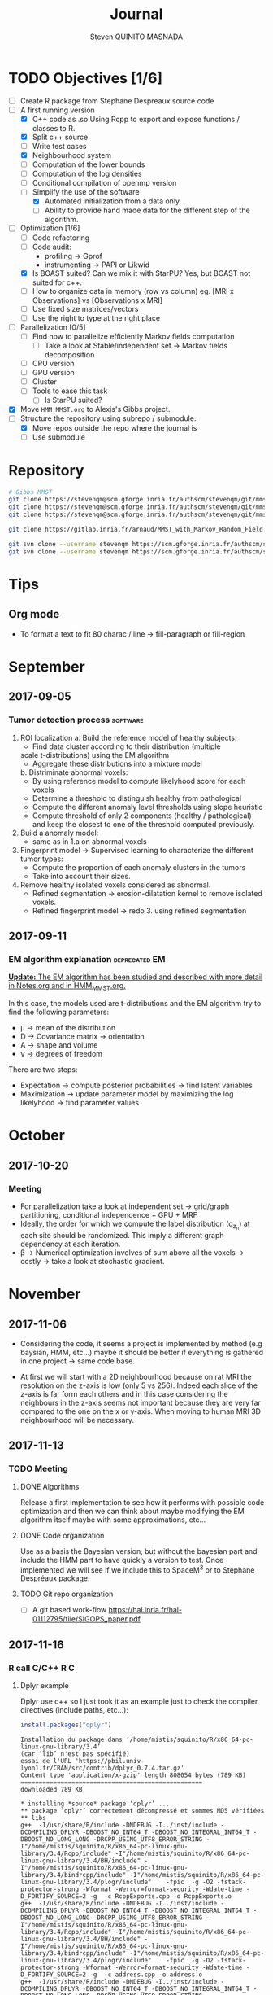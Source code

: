 #+TAGS: noexport(n) software(s) Alexis(a) Florence(f) deprecated(d) EM(e) HMM(h) MMST(m) R(r) C(c) Bug(b) Optimization(o)

#+Title: Journal
#+AUTHOR:      Steven QUINITO MASNADA
#+BABEL: :tangle yes :noweb yes

* TODO Objectives [1/6]
  - [ ] Create R package from Stephane Despreaux source code
  - [-] A first running version
    - [X] C++ code as .so
      Using Rcpp to export and expose functions / classes to R.
    - [X] Split c++ source
    - [ ] Write test cases
    - [X] Neighbourhood system
    - [ ] Computation of the lower bounds
    - [ ] Computation of the log densities
    - [ ] Conditional compilation of openmp version
    - [-] Simplify the use of the software
      - [X] Automated initialization from a data only
      - [ ] Ability to provide hand made data for the different step
        of the algorithm.
  - [-] Optimization [1/6]
    - [ ] Code refactoring
    - [ ] Code audit:
      - profiling \to Gprof
      - instrumenting \to PAPI or Likwid
    - [X] Is BOAST suited? Can we mix it with StarPU?
      Yes, but BOAST not suited for c++.
    - [ ] How to organize data in memory (row vs column) eg. [MRI x
      Observations] vs [Observations x MRI]
    - [ ] Use fixed size matrices/vectors
    - [ ] Use the right to type at the right place
  - [ ] Parallelization [0/5]
    - [ ] Find how to parallelize efficiently Markov fields computation
      - [ ] Take a look at Stable/independent set \to Markov fields
        decomposition 
    - [ ] CPU version
    - [ ] GPU version
    - [ ] Cluster
    - [ ] Tools to ease this task
      - [ ] Is StarPU suited?
  - [X] Move =HMM_MMST.org= to Alexis's Gibbs project.
  - [-] Structure the repository using subrepo / submodule.
    - [X] Move repos outside the repo where the journal is
    - [ ] Use submodule
* Repository
  #+begin_src sh :results output :exports both
    # Gibbs MMST
    git clone https://stevenqm@scm.gforge.inria.fr/authscm/stevenqm/git/mmsdarticle/mmsdarticle.git
    git clone https://stevenqm@scm.gforge.inria.fr/authscm/stevenqm/git/mmsdarticle/article.git
    git clone https://stevenqm@scm.gforge.inria.fr/authscm/stevenqm/git/mmsdarticle/code.git

    git clone https://gitlab.inria.fr/arnaud/MMST_with_Markov_Random_Field.git

    git svn clone --username stevenqm https://scm.gforge.inria.fr/authscm/stevenqm/svn/ginria/ -s
    git svn clone --username stevenqm https://scm.gforge.inria.fr/authscm/stevenqm/svn/spacem3/ -s 
  #+end_src
* Tips
** Org mode
   - To format a text to fit 80 charac / line \to fill-paragraph or fill-region
* September
** 2017-09-05
*** Tumor detection process                                        :software:
    1. ROI localization
      a. Build the reference model of healthy subjects:
        - Find data cluster according to their distribution (multiple
        scale t-distributions) using the EM algorithm 
        - Aggregate these distributions into a mixture model
      b. Distriminate abnormal voxels:
        - By using reference model to compute likelyhood score for each
          voxels 
        - Determine a threshold to distinguish healthy from pathological
	  - Compute the different anomaly level thresholds using slope
            heuristic
	  - Compute threshold of only 2 components (healthy /
            pathological) and keep the closest to one of the threshold
            computed previously.
    2. Build a anomaly model:
       - same as in 1.a on abnormal voxels
    3. Fingerprint model \to Supervised learning to characterize the
       different tumor types:
       - Compute the proportion of each anomaly clusters in the tumors
       - Take into account their sizes.
    4. Remove healthy isolated voxels considered as abnormal.
       - Refined segmentation \to erosion-dilatation kernel to remove
         isolated voxels.
       - Refined fingerprint model \to redo 3. using refined segmentation
** 2017-09-11
*** EM algorithm explanation                                  :deprecated:EM:
    _*Update:* The EM algorithm has been studied and described with more detail_
    _in [[file:Notes.org][Notes.org]] and in [[file:HMM_MMST.org][HMM_MMST.org]]._

    In this case, the models used are t-distributions and the EM
    algorithm try to find the following parameters:
    - \mu \to mean of the distribution
    - D \to Covariance matrix \to orientation
    - A \to shape and volume
    - \nu \to degrees of freedom
    
    There are two steps:
    - Expectation \to compute posterior probabilities \to find latent variables
    - Maximization \to update parameter model by maximizing the log likelyhood
      \to find parameter values
            
* October
** 2017-10-20
*** Meeting
    - For parallelization take a look at independent set \to grid/graph
      partitioning, conditional independence + GPU + MRF
    - Ideally, the order for which we compute the label
      distribution (q_{z_n}) at each site should be randomized. This
      imply a different graph dependency at each iteration.
    - \beta \to Numerical optimization involves of sum above all the voxels
      \to costly \to take a look at stochastic gradient.
* November
** 2017-11-06
   - Considering the code, it seems a project is implemented by method
     (e.g baysian, HMM, etc...) maybe it should be better if
     everything is gathered in one project \to same code base.

   - At first we will start with a 2D neighbourhood because on rat MRI
     the resolution on the z-axis is low (only 5 vs 256). Indeed each slice
     of the z-axis is far form each others and in this case
     considering the neighbours in the z-axis seems not important
     because they are very far compared to the one on the x or
     y-axis. When moving to human MRI 3D neighbourhood will be necessary.
** 2017-11-13
*** TODO Meeting
**** DONE Algorithms
     Release a first implementation to see how it performs with
     possible code optimization and then we can think about maybe
     modifying the EM algorithm itself maybe with some approximations,
     etc...
**** DONE Code organization
     Use as a basis the Bayesian version, but without the bayesian part
     and include the HMM part to have quickly a version to test.
     Once implemented we will see if we include this to SpaceM^3 or to
     Stephane Despréaux package.
**** TODO Git repo organization
     - [ ] A git based work-flow
       https://hal.inria.fr/hal-01112795/file/SIGOPS_paper.pdf
** 2017-11-16
*** R call C/C++                                                        :R:C:
**** Dplyr example
     Dplyr use c++ so I just took it as an example just to check the compiler directives (include paths, etc...):
     #+begin_src R :results output :session :exports both
     install.packages("dplyr")
     #+end_src

     #+RESULTS:
     #+begin_example
     Installation du package dans ‘/home/mistis/squinito/R/x86_64-pc-linux-gnu-library/3.4’
     (car ‘lib’ n'est pas spécifié)
     essai de l'URL 'https://pbil.univ-lyon1.fr/CRAN/src/contrib/dplyr_0.7.4.tar.gz'
     Content type 'application/x-gzip' length 808054 bytes (789 KB)
     ==================================================
     downloaded 789 KB

     * installing *source* package ‘dplyr’ ...
     ** package ‘dplyr’ correctement décompressé et sommes MD5 vérifiées
     ** libs
     g++  -I/usr/share/R/include -DNDEBUG -I../inst/include -DCOMPILING_DPLYR -DBOOST_NO_INT64_T -DBOOST_NO_INTEGRAL_INT64_T -DBOOST_NO_LONG_LONG -DRCPP_USING_UTF8_ERROR_STRING -I"/home/mistis/squinito/R/x86_64-pc-linux-gnu-library/3.4/Rcpp/include" -I"/home/mistis/squinito/R/x86_64-pc-linux-gnu-library/3.4/BH/include" -I"/home/mistis/squinito/R/x86_64-pc-linux-gnu-library/3.4/bindrcpp/include" -I"/home/mistis/squinito/R/x86_64-pc-linux-gnu-library/3.4/plogr/include"    -fpic  -g -O2 -fstack-protector-strong -Wformat -Werror=format-security -Wdate-time -D_FORTIFY_SOURCE=2 -g  -c RcppExports.cpp -o RcppExports.o
     g++  -I/usr/share/R/include -DNDEBUG -I../inst/include -DCOMPILING_DPLYR -DBOOST_NO_INT64_T -DBOOST_NO_INTEGRAL_INT64_T -DBOOST_NO_LONG_LONG -DRCPP_USING_UTF8_ERROR_STRING -I"/home/mistis/squinito/R/x86_64-pc-linux-gnu-library/3.4/Rcpp/include" -I"/home/mistis/squinito/R/x86_64-pc-linux-gnu-library/3.4/BH/include" -I"/home/mistis/squinito/R/x86_64-pc-linux-gnu-library/3.4/bindrcpp/include" -I"/home/mistis/squinito/R/x86_64-pc-linux-gnu-library/3.4/plogr/include"    -fpic  -g -O2 -fstack-protector-strong -Wformat -Werror=format-security -Wdate-time -D_FORTIFY_SOURCE=2 -g  -c address.cpp -o address.o
     g++  -I/usr/share/R/include -DNDEBUG -I../inst/include -DCOMPILING_DPLYR -DBOOST_NO_INT64_T -DBOOST_NO_INTEGRAL_INT64_T -DBOOST_NO_LONG_LONG -DRCPP_USING_UTF8_ERROR_STRING -I"/home/mistis/squinito/R/x86_64-pc-linux-gnu-library/3.4/Rcpp/include" -I"/home/mistis/squinito/R/x86_64-pc-linux-gnu-library/3.4/BH/include" -I"/home/mistis/squinito/R/x86_64-pc-linux-gnu-library/3.4/bindrcpp/include" -I"/home/mistis/squinito/R/x86_64-pc-linux-gnu-library/3.4/plogr/include"    -fpic  -g -O2 -fstack-protector-strong -Wformat -Werror=format-security -Wdate-time -D_FORTIFY_SOURCE=2 -g  -c api.cpp -o api.o
     g++  -I/usr/share/R/include -DNDEBUG -I../inst/include -DCOMPILING_DPLYR -DBOOST_NO_INT64_T -DBOOST_NO_INTEGRAL_INT64_T -DBOOST_NO_LONG_LONG -DRCPP_USING_UTF8_ERROR_STRING -I"/home/mistis/squinito/R/x86_64-pc-linux-gnu-library/3.4/Rcpp/include" -I"/home/mistis/squinito/R/x86_64-pc-linux-gnu-library/3.4/BH/include" -I"/home/mistis/squinito/R/x86_64-pc-linux-gnu-library/3.4/bindrcpp/include" -I"/home/mistis/squinito/R/x86_64-pc-linux-gnu-library/3.4/plogr/include"    -fpic  -g -O2 -fstack-protector-strong -Wformat -Werror=format-security -Wdate-time -D_FORTIFY_SOURCE=2 -g  -c arrange.cpp -o arrange.o
     g++  -I/usr/share/R/include -DNDEBUG -I../inst/include -DCOMPILING_DPLYR -DBOOST_NO_INT64_T -DBOOST_NO_INTEGRAL_INT64_T -DBOOST_NO_LONG_LONG -DRCPP_USING_UTF8_ERROR_STRING -I"/home/mistis/squinito/R/x86_64-pc-linux-gnu-library/3.4/Rcpp/include" -I"/home/mistis/squinito/R/x86_64-pc-linux-gnu-library/3.4/BH/include" -I"/home/mistis/squinito/R/x86_64-pc-linux-gnu-library/3.4/bindrcpp/include" -I"/home/mistis/squinito/R/x86_64-pc-linux-gnu-library/3.4/plogr/include"    -fpic  -g -O2 -fstack-protector-strong -Wformat -Werror=format-security -Wdate-time -D_FORTIFY_SOURCE=2 -g  -c between.cpp -o between.o
     g++  -I/usr/share/R/include -DNDEBUG -I../inst/include -DCOMPILING_DPLYR -DBOOST_NO_INT64_T -DBOOST_NO_INTEGRAL_INT64_T -DBOOST_NO_LONG_LONG -DRCPP_USING_UTF8_ERROR_STRING -I"/home/mistis/squinito/R/x86_64-pc-linux-gnu-library/3.4/Rcpp/include" -I"/home/mistis/squinito/R/x86_64-pc-linux-gnu-library/3.4/BH/include" -I"/home/mistis/squinito/R/x86_64-pc-linux-gnu-library/3.4/bindrcpp/include" -I"/home/mistis/squinito/R/x86_64-pc-linux-gnu-library/3.4/plogr/include"    -fpic  -g -O2 -fstack-protector-strong -Wformat -Werror=format-security -Wdate-time -D_FORTIFY_SOURCE=2 -g  -c bind.cpp -o bind.o
     g++  -I/usr/share/R/include -DNDEBUG -I../inst/include -DCOMPILING_DPLYR -DBOOST_NO_INT64_T -DBOOST_NO_INTEGRAL_INT64_T -DBOOST_NO_LONG_LONG -DRCPP_USING_UTF8_ERROR_STRING -I"/home/mistis/squinito/R/x86_64-pc-linux-gnu-library/3.4/Rcpp/include" -I"/home/mistis/squinito/R/x86_64-pc-linux-gnu-library/3.4/BH/include" -I"/home/mistis/squinito/R/x86_64-pc-linux-gnu-library/3.4/bindrcpp/include" -I"/home/mistis/squinito/R/x86_64-pc-linux-gnu-library/3.4/plogr/include"    -fpic  -g -O2 -fstack-protector-strong -Wformat -Werror=format-security -Wdate-time -D_FORTIFY_SOURCE=2 -g  -c combine_variables.cpp -o combine_variables.o
     g++  -I/usr/share/R/include -DNDEBUG -I../inst/include -DCOMPILING_DPLYR -DBOOST_NO_INT64_T -DBOOST_NO_INTEGRAL_INT64_T -DBOOST_NO_LONG_LONG -DRCPP_USING_UTF8_ERROR_STRING -I"/home/mistis/squinito/R/x86_64-pc-linux-gnu-library/3.4/Rcpp/include" -I"/home/mistis/squinito/R/x86_64-pc-linux-gnu-library/3.4/BH/include" -I"/home/mistis/squinito/R/x86_64-pc-linux-gnu-library/3.4/bindrcpp/include" -I"/home/mistis/squinito/R/x86_64-pc-linux-gnu-library/3.4/plogr/include"    -fpic  -g -O2 -fstack-protector-strong -Wformat -Werror=format-security -Wdate-time -D_FORTIFY_SOURCE=2 -g  -c distinct.cpp -o distinct.o
     g++  -I/usr/share/R/include -DNDEBUG -I../inst/include -DCOMPILING_DPLYR -DBOOST_NO_INT64_T -DBOOST_NO_INTEGRAL_INT64_T -DBOOST_NO_LONG_LONG -DRCPP_USING_UTF8_ERROR_STRING -I"/home/mistis/squinito/R/x86_64-pc-linux-gnu-library/3.4/Rcpp/include" -I"/home/mistis/squinito/R/x86_64-pc-linux-gnu-library/3.4/BH/include" -I"/home/mistis/squinito/R/x86_64-pc-linux-gnu-library/3.4/bindrcpp/include" -I"/home/mistis/squinito/R/x86_64-pc-linux-gnu-library/3.4/plogr/include"    -fpic  -g -O2 -fstack-protector-strong -Wformat -Werror=format-security -Wdate-time -D_FORTIFY_SOURCE=2 -g  -c encoding.cpp -o encoding.o
     g++  -I/usr/share/R/include -DNDEBUG -I../inst/include -DCOMPILING_DPLYR -DBOOST_NO_INT64_T -DBOOST_NO_INTEGRAL_INT64_T -DBOOST_NO_LONG_LONG -DRCPP_USING_UTF8_ERROR_STRING -I"/home/mistis/squinito/R/x86_64-pc-linux-gnu-library/3.4/Rcpp/include" -I"/home/mistis/squinito/R/x86_64-pc-linux-gnu-library/3.4/BH/include" -I"/home/mistis/squinito/R/x86_64-pc-linux-gnu-library/3.4/bindrcpp/include" -I"/home/mistis/squinito/R/x86_64-pc-linux-gnu-library/3.4/plogr/include"    -fpic  -g -O2 -fstack-protector-strong -Wformat -Werror=format-security -Wdate-time -D_FORTIFY_SOURCE=2 -g  -c filter.cpp -o filter.o
     g++  -I/usr/share/R/include -DNDEBUG -I../inst/include -DCOMPILING_DPLYR -DBOOST_NO_INT64_T -DBOOST_NO_INTEGRAL_INT64_T -DBOOST_NO_LONG_LONG -DRCPP_USING_UTF8_ERROR_STRING -I"/home/mistis/squinito/R/x86_64-pc-linux-gnu-library/3.4/Rcpp/include" -I"/home/mistis/squinito/R/x86_64-pc-linux-gnu-library/3.4/BH/include" -I"/home/mistis/squinito/R/x86_64-pc-linux-gnu-library/3.4/bindrcpp/include" -I"/home/mistis/squinito/R/x86_64-pc-linux-gnu-library/3.4/plogr/include"    -fpic  -g -O2 -fstack-protector-strong -Wformat -Werror=format-security -Wdate-time -D_FORTIFY_SOURCE=2 -g  -c group_by.cpp -o group_by.o
     g++  -I/usr/share/R/include -DNDEBUG -I../inst/include -DCOMPILING_DPLYR -DBOOST_NO_INT64_T -DBOOST_NO_INTEGRAL_INT64_T -DBOOST_NO_LONG_LONG -DRCPP_USING_UTF8_ERROR_STRING -I"/home/mistis/squinito/R/x86_64-pc-linux-gnu-library/3.4/Rcpp/include" -I"/home/mistis/squinito/R/x86_64-pc-linux-gnu-library/3.4/BH/include" -I"/home/mistis/squinito/R/x86_64-pc-linux-gnu-library/3.4/bindrcpp/include" -I"/home/mistis/squinito/R/x86_64-pc-linux-gnu-library/3.4/plogr/include"    -fpic  -g -O2 -fstack-protector-strong -Wformat -Werror=format-security -Wdate-time -D_FORTIFY_SOURCE=2 -g  -c group_indices.cpp -o group_indices.o
     g++  -I/usr/share/R/include -DNDEBUG -I../inst/include -DCOMPILING_DPLYR -DBOOST_NO_INT64_T -DBOOST_NO_INTEGRAL_INT64_T -DBOOST_NO_LONG_LONG -DRCPP_USING_UTF8_ERROR_STRING -I"/home/mistis/squinito/R/x86_64-pc-linux-gnu-library/3.4/Rcpp/include" -I"/home/mistis/squinito/R/x86_64-pc-linux-gnu-library/3.4/BH/include" -I"/home/mistis/squinito/R/x86_64-pc-linux-gnu-library/3.4/bindrcpp/include" -I"/home/mistis/squinito/R/x86_64-pc-linux-gnu-library/3.4/plogr/include"    -fpic  -g -O2 -fstack-protector-strong -Wformat -Werror=format-security -Wdate-time -D_FORTIFY_SOURCE=2 -g  -c hybrid.cpp -o hybrid.o
     g++  -I/usr/share/R/include -DNDEBUG -I../inst/include -DCOMPILING_DPLYR -DBOOST_NO_INT64_T -DBOOST_NO_INTEGRAL_INT64_T -DBOOST_NO_LONG_LONG -DRCPP_USING_UTF8_ERROR_STRING -I"/home/mistis/squinito/R/x86_64-pc-linux-gnu-library/3.4/Rcpp/include" -I"/home/mistis/squinito/R/x86_64-pc-linux-gnu-library/3.4/BH/include" -I"/home/mistis/squinito/R/x86_64-pc-linux-gnu-library/3.4/bindrcpp/include" -I"/home/mistis/squinito/R/x86_64-pc-linux-gnu-library/3.4/plogr/include"    -fpic  -g -O2 -fstack-protector-strong -Wformat -Werror=format-security -Wdate-time -D_FORTIFY_SOURCE=2 -g  -c hybrid_count.cpp -o hybrid_count.o
     g++  -I/usr/share/R/include -DNDEBUG -I../inst/include -DCOMPILING_DPLYR -DBOOST_NO_INT64_T -DBOOST_NO_INTEGRAL_INT64_T -DBOOST_NO_LONG_LONG -DRCPP_USING_UTF8_ERROR_STRING -I"/home/mistis/squinito/R/x86_64-pc-linux-gnu-library/3.4/Rcpp/include" -I"/home/mistis/squinito/R/x86_64-pc-linux-gnu-library/3.4/BH/include" -I"/home/mistis/squinito/R/x86_64-pc-linux-gnu-library/3.4/bindrcpp/include" -I"/home/mistis/squinito/R/x86_64-pc-linux-gnu-library/3.4/plogr/include"    -fpic  -g -O2 -fstack-protector-strong -Wformat -Werror=format-security -Wdate-time -D_FORTIFY_SOURCE=2 -g  -c hybrid_debug.cpp -o hybrid_debug.o
     g++  -I/usr/share/R/include -DNDEBUG -I../inst/include -DCOMPILING_DPLYR -DBOOST_NO_INT64_T -DBOOST_NO_INTEGRAL_INT64_T -DBOOST_NO_LONG_LONG -DRCPP_USING_UTF8_ERROR_STRING -I"/home/mistis/squinito/R/x86_64-pc-linux-gnu-library/3.4/Rcpp/include" -I"/home/mistis/squinito/R/x86_64-pc-linux-gnu-library/3.4/BH/include" -I"/home/mistis/squinito/R/x86_64-pc-linux-gnu-library/3.4/bindrcpp/include" -I"/home/mistis/squinito/R/x86_64-pc-linux-gnu-library/3.4/plogr/include"    -fpic  -g -O2 -fstack-protector-strong -Wformat -Werror=format-security -Wdate-time -D_FORTIFY_SOURCE=2 -g  -c hybrid_in.cpp -o hybrid_in.o
     g++  -I/usr/share/R/include -DNDEBUG -I../inst/include -DCOMPILING_DPLYR -DBOOST_NO_INT64_T -DBOOST_NO_INTEGRAL_INT64_T -DBOOST_NO_LONG_LONG -DRCPP_USING_UTF8_ERROR_STRING -I"/home/mistis/squinito/R/x86_64-pc-linux-gnu-library/3.4/Rcpp/include" -I"/home/mistis/squinito/R/x86_64-pc-linux-gnu-library/3.4/BH/include" -I"/home/mistis/squinito/R/x86_64-pc-linux-gnu-library/3.4/bindrcpp/include" -I"/home/mistis/squinito/R/x86_64-pc-linux-gnu-library/3.4/plogr/include"    -fpic  -g -O2 -fstack-protector-strong -Wformat -Werror=format-security -Wdate-time -D_FORTIFY_SOURCE=2 -g  -c hybrid_minmax.cpp -o hybrid_minmax.o
     g++  -I/usr/share/R/include -DNDEBUG -I../inst/include -DCOMPILING_DPLYR -DBOOST_NO_INT64_T -DBOOST_NO_INTEGRAL_INT64_T -DBOOST_NO_LONG_LONG -DRCPP_USING_UTF8_ERROR_STRING -I"/home/mistis/squinito/R/x86_64-pc-linux-gnu-library/3.4/Rcpp/include" -I"/home/mistis/squinito/R/x86_64-pc-linux-gnu-library/3.4/BH/include" -I"/home/mistis/squinito/R/x86_64-pc-linux-gnu-library/3.4/bindrcpp/include" -I"/home/mistis/squinito/R/x86_64-pc-linux-gnu-library/3.4/plogr/include"    -fpic  -g -O2 -fstack-protector-strong -Wformat -Werror=format-security -Wdate-time -D_FORTIFY_SOURCE=2 -g  -c hybrid_nth.cpp -o hybrid_nth.o
     g++  -I/usr/share/R/include -DNDEBUG -I../inst/include -DCOMPILING_DPLYR -DBOOST_NO_INT64_T -DBOOST_NO_INTEGRAL_INT64_T -DBOOST_NO_LONG_LONG -DRCPP_USING_UTF8_ERROR_STRING -I"/home/mistis/squinito/R/x86_64-pc-linux-gnu-library/3.4/Rcpp/include" -I"/home/mistis/squinito/R/x86_64-pc-linux-gnu-library/3.4/BH/include" -I"/home/mistis/squinito/R/x86_64-pc-linux-gnu-library/3.4/bindrcpp/include" -I"/home/mistis/squinito/R/x86_64-pc-linux-gnu-library/3.4/plogr/include"    -fpic  -g -O2 -fstack-protector-strong -Wformat -Werror=format-security -Wdate-time -D_FORTIFY_SOURCE=2 -g  -c hybrid_offset.cpp -o hybrid_offset.o
     g++  -I/usr/share/R/include -DNDEBUG -I../inst/include -DCOMPILING_DPLYR -DBOOST_NO_INT64_T -DBOOST_NO_INTEGRAL_INT64_T -DBOOST_NO_LONG_LONG -DRCPP_USING_UTF8_ERROR_STRING -I"/home/mistis/squinito/R/x86_64-pc-linux-gnu-library/3.4/Rcpp/include" -I"/home/mistis/squinito/R/x86_64-pc-linux-gnu-library/3.4/BH/include" -I"/home/mistis/squinito/R/x86_64-pc-linux-gnu-library/3.4/bindrcpp/include" -I"/home/mistis/squinito/R/x86_64-pc-linux-gnu-library/3.4/plogr/include"    -fpic  -g -O2 -fstack-protector-strong -Wformat -Werror=format-security -Wdate-time -D_FORTIFY_SOURCE=2 -g  -c hybrid_simple.cpp -o hybrid_simple.o
     g++  -I/usr/share/R/include -DNDEBUG -I../inst/include -DCOMPILING_DPLYR -DBOOST_NO_INT64_T -DBOOST_NO_INTEGRAL_INT64_T -DBOOST_NO_LONG_LONG -DRCPP_USING_UTF8_ERROR_STRING -I"/home/mistis/squinito/R/x86_64-pc-linux-gnu-library/3.4/Rcpp/include" -I"/home/mistis/squinito/R/x86_64-pc-linux-gnu-library/3.4/BH/include" -I"/home/mistis/squinito/R/x86_64-pc-linux-gnu-library/3.4/bindrcpp/include" -I"/home/mistis/squinito/R/x86_64-pc-linux-gnu-library/3.4/plogr/include"    -fpic  -g -O2 -fstack-protector-strong -Wformat -Werror=format-security -Wdate-time -D_FORTIFY_SOURCE=2 -g  -c hybrid_window.cpp -o hybrid_window.o
     g++  -I/usr/share/R/include -DNDEBUG -I../inst/include -DCOMPILING_DPLYR -DBOOST_NO_INT64_T -DBOOST_NO_INTEGRAL_INT64_T -DBOOST_NO_LONG_LONG -DRCPP_USING_UTF8_ERROR_STRING -I"/home/mistis/squinito/R/x86_64-pc-linux-gnu-library/3.4/Rcpp/include" -I"/home/mistis/squinito/R/x86_64-pc-linux-gnu-library/3.4/BH/include" -I"/home/mistis/squinito/R/x86_64-pc-linux-gnu-library/3.4/bindrcpp/include" -I"/home/mistis/squinito/R/x86_64-pc-linux-gnu-library/3.4/plogr/include"    -fpic  -g -O2 -fstack-protector-strong -Wformat -Werror=format-security -Wdate-time -D_FORTIFY_SOURCE=2 -g  -c init.cpp -o init.o
     g++  -I/usr/share/R/include -DNDEBUG -I../inst/include -DCOMPILING_DPLYR -DBOOST_NO_INT64_T -DBOOST_NO_INTEGRAL_INT64_T -DBOOST_NO_LONG_LONG -DRCPP_USING_UTF8_ERROR_STRING -I"/home/mistis/squinito/R/x86_64-pc-linux-gnu-library/3.4/Rcpp/include" -I"/home/mistis/squinito/R/x86_64-pc-linux-gnu-library/3.4/BH/include" -I"/home/mistis/squinito/R/x86_64-pc-linux-gnu-library/3.4/bindrcpp/include" -I"/home/mistis/squinito/R/x86_64-pc-linux-gnu-library/3.4/plogr/include"    -fpic  -g -O2 -fstack-protector-strong -Wformat -Werror=format-security -Wdate-time -D_FORTIFY_SOURCE=2 -g  -c join.cpp -o join.o
     g++  -I/usr/share/R/include -DNDEBUG -I../inst/include -DCOMPILING_DPLYR -DBOOST_NO_INT64_T -DBOOST_NO_INTEGRAL_INT64_T -DBOOST_NO_LONG_LONG -DRCPP_USING_UTF8_ERROR_STRING -I"/home/mistis/squinito/R/x86_64-pc-linux-gnu-library/3.4/Rcpp/include" -I"/home/mistis/squinito/R/x86_64-pc-linux-gnu-library/3.4/BH/include" -I"/home/mistis/squinito/R/x86_64-pc-linux-gnu-library/3.4/bindrcpp/include" -I"/home/mistis/squinito/R/x86_64-pc-linux-gnu-library/3.4/plogr/include"    -fpic  -g -O2 -fstack-protector-strong -Wformat -Werror=format-security -Wdate-time -D_FORTIFY_SOURCE=2 -g  -c join_exports.cpp -o join_exports.o
     g++  -I/usr/share/R/include -DNDEBUG -I../inst/include -DCOMPILING_DPLYR -DBOOST_NO_INT64_T -DBOOST_NO_INTEGRAL_INT64_T -DBOOST_NO_LONG_LONG -DRCPP_USING_UTF8_ERROR_STRING -I"/home/mistis/squinito/R/x86_64-pc-linux-gnu-library/3.4/Rcpp/include" -I"/home/mistis/squinito/R/x86_64-pc-linux-gnu-library/3.4/BH/include" -I"/home/mistis/squinito/R/x86_64-pc-linux-gnu-library/3.4/bindrcpp/include" -I"/home/mistis/squinito/R/x86_64-pc-linux-gnu-library/3.4/plogr/include"    -fpic  -g -O2 -fstack-protector-strong -Wformat -Werror=format-security -Wdate-time -D_FORTIFY_SOURCE=2 -g  -c mutate.cpp -o mutate.o
     gcc -std=gnu99 -I/usr/share/R/include -DNDEBUG -I../inst/include -DCOMPILING_DPLYR -DBOOST_NO_INT64_T -DBOOST_NO_INTEGRAL_INT64_T -DBOOST_NO_LONG_LONG -DRCPP_USING_UTF8_ERROR_STRING -I"/home/mistis/squinito/R/x86_64-pc-linux-gnu-library/3.4/Rcpp/include" -I"/home/mistis/squinito/R/x86_64-pc-linux-gnu-library/3.4/BH/include" -I"/home/mistis/squinito/R/x86_64-pc-linux-gnu-library/3.4/bindrcpp/include" -I"/home/mistis/squinito/R/x86_64-pc-linux-gnu-library/3.4/plogr/include"    -fpic  -g -O2 -fstack-protector-strong -Wformat -Werror=format-security -Wdate-time -D_FORTIFY_SOURCE=2 -g  -c rlang-export.c -o rlang-export.o
     g++  -I/usr/share/R/include -DNDEBUG -I../inst/include -DCOMPILING_DPLYR -DBOOST_NO_INT64_T -DBOOST_NO_INTEGRAL_INT64_T -DBOOST_NO_LONG_LONG -DRCPP_USING_UTF8_ERROR_STRING -I"/home/mistis/squinito/R/x86_64-pc-linux-gnu-library/3.4/Rcpp/include" -I"/home/mistis/squinito/R/x86_64-pc-linux-gnu-library/3.4/BH/include" -I"/home/mistis/squinito/R/x86_64-pc-linux-gnu-library/3.4/bindrcpp/include" -I"/home/mistis/squinito/R/x86_64-pc-linux-gnu-library/3.4/plogr/include"    -fpic  -g -O2 -fstack-protector-strong -Wformat -Werror=format-security -Wdate-time -D_FORTIFY_SOURCE=2 -g  -c select.cpp -o select.o
     g++  -I/usr/share/R/include -DNDEBUG -I../inst/include -DCOMPILING_DPLYR -DBOOST_NO_INT64_T -DBOOST_NO_INTEGRAL_INT64_T -DBOOST_NO_LONG_LONG -DRCPP_USING_UTF8_ERROR_STRING -I"/home/mistis/squinito/R/x86_64-pc-linux-gnu-library/3.4/Rcpp/include" -I"/home/mistis/squinito/R/x86_64-pc-linux-gnu-library/3.4/BH/include" -I"/home/mistis/squinito/R/x86_64-pc-linux-gnu-library/3.4/bindrcpp/include" -I"/home/mistis/squinito/R/x86_64-pc-linux-gnu-library/3.4/plogr/include"    -fpic  -g -O2 -fstack-protector-strong -Wformat -Werror=format-security -Wdate-time -D_FORTIFY_SOURCE=2 -g  -c set.cpp -o set.o
     g++  -I/usr/share/R/include -DNDEBUG -I../inst/include -DCOMPILING_DPLYR -DBOOST_NO_INT64_T -DBOOST_NO_INTEGRAL_INT64_T -DBOOST_NO_LONG_LONG -DRCPP_USING_UTF8_ERROR_STRING -I"/home/mistis/squinito/R/x86_64-pc-linux-gnu-library/3.4/Rcpp/include" -I"/home/mistis/squinito/R/x86_64-pc-linux-gnu-library/3.4/BH/include" -I"/home/mistis/squinito/R/x86_64-pc-linux-gnu-library/3.4/bindrcpp/include" -I"/home/mistis/squinito/R/x86_64-pc-linux-gnu-library/3.4/plogr/include"    -fpic  -g -O2 -fstack-protector-strong -Wformat -Werror=format-security -Wdate-time -D_FORTIFY_SOURCE=2 -g  -c slice.cpp -o slice.o
     g++  -I/usr/share/R/include -DNDEBUG -I../inst/include -DCOMPILING_DPLYR -DBOOST_NO_INT64_T -DBOOST_NO_INTEGRAL_INT64_T -DBOOST_NO_LONG_LONG -DRCPP_USING_UTF8_ERROR_STRING -I"/home/mistis/squinito/R/x86_64-pc-linux-gnu-library/3.4/Rcpp/include" -I"/home/mistis/squinito/R/x86_64-pc-linux-gnu-library/3.4/BH/include" -I"/home/mistis/squinito/R/x86_64-pc-linux-gnu-library/3.4/bindrcpp/include" -I"/home/mistis/squinito/R/x86_64-pc-linux-gnu-library/3.4/plogr/include"    -fpic  -g -O2 -fstack-protector-strong -Wformat -Werror=format-security -Wdate-time -D_FORTIFY_SOURCE=2 -g  -c summarise.cpp -o summarise.o
     g++  -I/usr/share/R/include -DNDEBUG -I../inst/include -DCOMPILING_DPLYR -DBOOST_NO_INT64_T -DBOOST_NO_INTEGRAL_INT64_T -DBOOST_NO_LONG_LONG -DRCPP_USING_UTF8_ERROR_STRING -I"/home/mistis/squinito/R/x86_64-pc-linux-gnu-library/3.4/Rcpp/include" -I"/home/mistis/squinito/R/x86_64-pc-linux-gnu-library/3.4/BH/include" -I"/home/mistis/squinito/R/x86_64-pc-linux-gnu-library/3.4/bindrcpp/include" -I"/home/mistis/squinito/R/x86_64-pc-linux-gnu-library/3.4/plogr/include"    -fpic  -g -O2 -fstack-protector-strong -Wformat -Werror=format-security -Wdate-time -D_FORTIFY_SOURCE=2 -g  -c test.cpp -o test.o
     g++  -I/usr/share/R/include -DNDEBUG -I../inst/include -DCOMPILING_DPLYR -DBOOST_NO_INT64_T -DBOOST_NO_INTEGRAL_INT64_T -DBOOST_NO_LONG_LONG -DRCPP_USING_UTF8_ERROR_STRING -I"/home/mistis/squinito/R/x86_64-pc-linux-gnu-library/3.4/Rcpp/include" -I"/home/mistis/squinito/R/x86_64-pc-linux-gnu-library/3.4/BH/include" -I"/home/mistis/squinito/R/x86_64-pc-linux-gnu-library/3.4/bindrcpp/include" -I"/home/mistis/squinito/R/x86_64-pc-linux-gnu-library/3.4/plogr/include"    -fpic  -g -O2 -fstack-protector-strong -Wformat -Werror=format-security -Wdate-time -D_FORTIFY_SOURCE=2 -g  -c utils.cpp -o utils.o
     g++  -I/usr/share/R/include -DNDEBUG -I../inst/include -DCOMPILING_DPLYR -DBOOST_NO_INT64_T -DBOOST_NO_INTEGRAL_INT64_T -DBOOST_NO_LONG_LONG -DRCPP_USING_UTF8_ERROR_STRING -I"/home/mistis/squinito/R/x86_64-pc-linux-gnu-library/3.4/Rcpp/include" -I"/home/mistis/squinito/R/x86_64-pc-linux-gnu-library/3.4/BH/include" -I"/home/mistis/squinito/R/x86_64-pc-linux-gnu-library/3.4/bindrcpp/include" -I"/home/mistis/squinito/R/x86_64-pc-linux-gnu-library/3.4/plogr/include"    -fpic  -g -O2 -fstack-protector-strong -Wformat -Werror=format-security -Wdate-time -D_FORTIFY_SOURCE=2 -g  -c window.cpp -o window.o
     g++ -shared -L/usr/lib/R/lib -Wl,-Bsymbolic-functions -Wl,-z,relro -o dplyr.so RcppExports.o address.o api.o arrange.o between.o bind.o combine_variables.o distinct.o encoding.o filter.o group_by.o group_indices.o hybrid.o hybrid_count.o hybrid_debug.o hybrid_in.o hybrid_minmax.o hybrid_nth.o hybrid_offset.o hybrid_simple.o hybrid_window.o init.o join.o join_exports.o mutate.o rlang-export.o select.o set.o slice.o summarise.o test.o utils.o window.o -L/usr/lib/R/lib -lR
     installing to /home/mistis/squinito/R/x86_64-pc-linux-gnu-library/3.4/dplyr/libs
     ** R
     ** data
     *** moving datasets to lazyload DB
     ** inst
     ** preparing package for lazy loading
     ** help
     *** installing help indices
     *** copying figures
     ** building package indices
     ** installing vignettes
     ** testing if installed package can be loaded
     * DONE (dplyr)

     Les packages source téléchargés sont dans
             ‘/tmp/Rtmp1i7F52/downloaded_packages’
#+end_example
**** C source
***** Main
     #+BEGIN_SRC c :tangle ../../../other/R/C/src/core/main.c
       #include<stdio.h>
       #include<stdlib.h>

       #include"vectorAdd.h"

       #define LENGTH 8

       int main(int argc, char** argv){
           int a[LENGTH] = {1,2,3,4,5,6,7,8};
           int b[LENGTH] = {1,2,3,4,5,6,7,8};

           int c[LENGTH] = {0,0,0,0,0,0,0,0};

           vectorAdd(a,b,c,LENGTH);

           for(int i = 0; i < LENGTH; i++){
               printf("%d ", c[i]);
           }
           
           printf("\n");
           
           return EXIT_SUCCESS;
       }
     #+END_SRC
***** Header 
     #+BEGIN_SRC c :tangle ../../../other/R/C/src/core/vectorAdd.h
       void vectorAdd(const int* a, const int *b, int *c, const int length);
     #+END_SRC
***** function
     #+BEGIN_SRC c :tangle ../../../other/R/C/src/core/vectorAdd.cpp
       #include"vectorAdd.h"

       void vectorAdd(const int* a, const int *b, int *c, const int length){
           for(int i = 0; i < length; i++){
               c[i] = a[i] + b[i];
           }
       }
     #+END_SRC
***** Makefile
     #+BEGIN_SRC makefile :tangle ../../../other/R/C/src/core/Makefile
       CC=g++
       CFLAGS=-O3
       # INCLUDES=-I/home/mistis/squinito/R/x86_64-pc-linux-gnu-library/3.4/Rcpp/include -I/usr/share/R/include/
       INCLUDES=
       LIBS=-L/usr/lib/R/lib -lR

       vectorAdd.o: vectorAdd.cpp
       $(CC) $(CFLAGS) $(INCLUDES) -fPIC -c $^

       libvectoradd.so: vectorAdd.o
       $(CC) $(CFLAGS) -shared -o $@ $^ $(LIBS)

       main: main.c
       $(CC) $(CFLAGS) -o $@ $^ -L. -lvectoradd

       all: vectorAdd.o libvectoradd.so main

       clean:
       rm -f vectorAdd.o libvectoradd.so main

     #+END_SRC
***** Compile and run
      #+begin_src sh :results output :exports both
        cd ../../../other/R/C/src/core/
        make all
        export LD_LIBRARY_PATH=$PWD:$LD_LIBRARY_PATH
        ./main
      #+end_src
**** C wrapper
***** Manual
      Not sure R data structures stores elements are stored
      contiguously in memory and because I don't want to rely and R
      type, in the following example I use vector as a intermediary
      type to convert R variable type to C arrays. It is a little ugly
      maybe there exist a better way. Maybe using armadillo type could
      be the way to do...
      #+BEGIN_SRC c :tangle ../../../other/R/C/src/r_wrapper/wrapper.cpp
        // Extension to convert std::vector to SEXP
//        #include<RcppCommon.h>
//        namespace Rcpp{
//            namespace traits{
//                template <typename T> SEXP wrap(const std::vector<T> & obj);
//            }
//        }

        #include<Rcpp.h>
//        namespace Rcpp{
//            namespace traits{
//                template <typename T> SEXP wrap(const std::vector<T> & obj){
//                    const int RTYPE = Rcpp::traits::r_sexptype_traits<T>::rtype ;                    
//                    return Rcpp::Vector< RTYPE >(obj.begin(), obj.end());
//                };                
//            }
//        }
      
      #+END_SRC

      #+BEGIN_SRC c :tangle ../../../other/R/C/src/r_wrapper/wrapper.cpp
              
        #include<vector>
        #include"../core/vectorAdd.h"

        using namespace Rcpp;

        extern "C" SEXP addVectorWrapper(SEXP a, SEXP b, SEXP c, SEXP length){
            std::vector<int> a_ = Rcpp::as< std::vector<int> > (a);
            std::vector<int> b_ = Rcpp::as< std::vector<int> > (b);
            std::vector<int> c_ = Rcpp::as< std::vector<int> > (c);
            Rcpp::traits::input_parameter< int >::type length_(length);

            int* _a = &a_[0];
            int* _b = &b_[0];
            int* _c = &c_[0];
            std::vector<int> foo;
            vectorAdd(_a, _b, _c, length_);
            return Rcpp::wrap(c_);            
            // return R_NilValue;
        }
      #+END_SRC
***** Automatic
**** C shared library for R
     #+begin_src sh :results output :exports both
       cd /home/mistis/squinito/Dev/other/R/C/src/r_wrapper
       PKG_CPPFLAGS="-I/home/mistis/squinito/R/x86_64-pc-linux-gnu-library/3.4/Rcpp/include" \
       PKG_LIBS="-L/home/mistis/squinito/R/x86_64-pc-linux-gnu-library/3.4/Rcpp/libs -lRcpp" \
       R CMD SHLIB ../core/vectorAdd.cpp wrapper.cpp
     #+end_src

**** R calling C
     #+begin_src R :results output :session :exports both
       library("Rcpp")
       setwd("/home/mistis/squinito/Dev/other/R/C/src/core")
       a = matrix(c(1,2,3,4),nrow=4,ncol=1)
       b = matrix(c(1,2,3,4),nrow=4,ncol=1)
       c = matrix(c(0,0,0,0),nrow=4,ncol=1)
       x <- dyn.load("vectorAdd.so")
       .Call("addVectorWrapper", a, b, c, 4)
       c
     #+end_src

     #+RESULTS:
     : 2
     : [1] 2 4 6 8
     :      [,1]
     : [1,]    0
     : [2,]    0
     : [3,]    0
     : [4,]    0


**** Rcpp
     - To crate a package using the specified c/c++ source files:
       #+begin_src R :results output :session :exports both
         Rcpp.package.skeleton(example_code=FALSE, cpp_files=c("src/vectorAdd.c", "src/vectorAdd.h"))
       #+end_src
       The package is create in different directory that the on
       specified. It is silly because it copies files instead of just
       turning the specified directory into a package.

     - Add c/c++ file references to RccExports.{R/cpp}
       #+begin_src R :results output :session :exports both
         compileAttributes(pkgdir="anRpackage/")
       #+end_src
**** Guideline
     - Never use abort or exit or any stuff that can call them because
       they kill the R process.
**** Expose classes
     #+BEGIN_SRC c++ :tangle ../../../other/R/C/expose_class/src/A.hpp
       #ifndef A_HPP
       #define A_HPP
       #include<Rcpp.h>

       using namespace Rcpp;

       class A{
       public:
           int x;

           A(int x);
           int foo();
       };      
       #endif
     #+END_SRC

     #+BEGIN_SRC c++ :tangle ../../../other/R/C/expose_class/src/A.cpp
       #include"A.hpp"

       A::A(int x): x(x) {}
       int A::foo(){ return x * x; }
     #+END_SRC

     #+BEGIN_SRC c++ :tangle ../../../other/R/C/expose_class/src/B.hpp
       #ifndef B_HPP
       #define B_HPP

       #include<Rcpp.h>
       #include"A.hpp"

       using namespace Rcpp;

       class B{
       public:
           A a;
           B(int x);
       };

       #endif
     #+END_SRC

     #+BEGIN_SRC c++ :tangle ../../../other/R/C/expose_class/src/B.cpp
       #include"B.hpp"

       B::B(int x): a(x){ } 
     #+END_SRC

     #+BEGIN_SRC c++ :tangle ../../../other/R/C/expose_class/src/RcppWrapper.cpp
       #include"A.hpp"
       #include"B.hpp"
       RCPP_EXPOSED_CLASS(A);
       RCPP_EXPOSED_CLASS(B);
       RCPP_MODULE(mod) {
           class_<A>( "A" )
               // Constructors :
               // .constructor( "default" )
               .constructor< int >( "sets x" )
               // Fields :
               .field( "x", &A::x, "Value of x")
               
               // Methods :
               .method( "foo", &A::foo, "access of the private field 'clusters'")
               ;
           class_<B>( "B" )
               // Constructors :
               // .constructor( "default" )
               .constructor< int >( "sets a" )
               // Fields :
               .field( "a", &B::a, "Value of a")
               
               // Methods :
               ;
       }      
     #+END_SRC

     #+begin_src sh :results output :exports both
       cd /home/mistis/squinito/Dev/other/R/C/expose_class/src
       PKG_CPPFLAGS="-I/home/mistis/squinito/R/x86_64-pc-linux-gnu-library/3.4/Rcpp/include" \
       PKG_LIBS="-L/home/mistis/squinito/R/x86_64-pc-linux-gnu-library/3.4/Rcpp/libs -lRcpp" \
       R CMD SHLIB A.cpp B.cpp RcppWrapper.cpp -o libtest.so
     #+end_src

     #+RESULTS:
     : g++ -shared -L/usr/lib/R/lib -Wl,-Bsymbolic-functions -Wl,-z,relro -o libtest.so A.o B.o RcppWrapper.o -L/home/mistis/squinito/R/x86_64-pc-linux-gnu-library/3.4/Rcpp/libs -lRcpp -L/usr/lib/R/lib -lR

     #+begin_src R :results output :session :exports both
       library(Rcpp)
       setwd("/home/mistis/squinito/Dev/other/R/C/expose_class/src/")
       lib <- dyn.load("classes.so")
       mymodule <- Rcpp::Module("mod",lib)

       B <- mymodule$B
       b <- new( B, 4 )
       a <- b$a
       a$x
       a$foo()
     #+end_src

     #+RESULTS:
     : [1] 4
     : [1] 16

**** Export list
      When using a =std::list= or =std::vector= of a non-primitive
      c++ type in a public field of a class or in a method parameter
      Rcpp doesn't know how to convert the type. However if it is the
      return type of a method, it doesn't complain.
     #+BEGIN_SRC c++ :tangle /tmp/list.cpp
       #include<Rcpp.h>
             
       class A{
       public:
           int x;
           A(){}
           A(int x):x(x){}
       };

       class B{
       private:
           std::list< A > a_list;
       public:
           A a;
           B():a(10){ a_list.push_back(a); a_list.push_back(a);}
           void foo(std::list< A > l){}
           std::list< A > get_list(){return a_list;}
           void set_list(const std::list< int > l){}
       };

       RCPP_EXPOSED_CLASS(A);
       RCPP_EXPOSED_CLASS(B);

       RCPP_MODULE(mod) {
           using namespace Rcpp;
           class_<A>("A")
               .constructor()
               .constructor<int>()
               .field("x", &A::x, "blabla")
               ;
           class_<B>("B")
               .constructor()
               .field("a", &B::a, "blablabla")
               //.field("a_list", &B::a_list, "blablabla")
               .property("get_list", &B::get_list, "")
               //.method("foo", &B::foo, "blabla")
               ;
           class_< std::list< A > >("list")
               .constructor()
               .method("pop_back", &std::list< A >::pop_back, "")
               ;
       }
     #+END_SRC

     #+BEGIN_SRC makefile
       main: list.cpp
               PKG_CPPFLAGS="-I/home/mistis/squinito/R/x86_64-pc-linux-gnu-library/3.4/Rcpp/include" \
               PKG_LIBS="-L/home/mistis/squinito/R/x86_64-pc-linux-gnu-library/3.4/Rcpp/libs -lRcpp" \
               R CMD SHLIB $^ -o liblist.so     
       clean:
               rm -f *.so *.o
     #+END_SRC

     #+begin_src sh :results output :exports both
       cd /tmp
       PKG_CPPFLAGS="-I/home/mistis/squinito/R/x86_64-pc-linux-gnu-library/3.4/Rcpp/include" \
       PKG_LIBS="-L/home/mistis/squinito/R/x86_64-pc-linux-gnu-library/3.4/Rcpp/libs -lRcpp" \
       R CMD SHLIB list.cpp -o liblist.so

     #+end_src

     #+RESULTS:
     : g++  -I/usr/share/R/include -DNDEBUG -I/home/mistis/squinito/R/x86_64-pc-linux-gnu-library/3.4/Rcpp/include     -fpic  -g -O2 -fstack-protector-strong -Wformat -Werror=format-security -Wdate-time -D_FORTIFY_SOURCE=2 -g  -c list.cpp -o list.o
     : g++ -shared -L/usr/lib/R/lib -Wl,-Bsymbolic-functions -Wl,-z,relro -o liblist.so list.o -L/home/mistis/squinito/R/x86_64-pc-linux-gnu-library/3.4/Rcpp/libs -lRcpp -L/usr/lib/R/lib -lR

     #+begin_src R :results output :exports both
       library(Rcpp)
       setwd("/tmp")
       lib <- dyn.load("list.so")
       mymod <- Rcpp::Module("mod", lib)
       B <- mymod$B
       b <- new(B)
       list <- b$get_list()
       list
     #+end_src

     #+RESULTS:
     : [[1]]
     : C++ object <0x1f4d890> of class 'A' <0x2a0d350>
     : 
     : [[2]]
     : C++ object <0x27ceac0> of class 'A' <0x2a0d350>
     : 

      In fact the problem is not =std::list/vector/whatever= but what it
      contains if we want to use it like this we need to tell R how to
      convert A.
     #+BEGIN_SRC c++ :tangle /tmp/RcppWrapper.cpp
       //#include<RcppCommon.h>

       class A{
       public:
           int x;
           A():x(10){}
           // A(const A& a):x(a.x){}
           // ~A(){}
           // A(SEXPREC *x){}
           //operator SEXP(){ return R_NilValue;}
       };

       /* namespace Rcpp{
           // R to C++
           template<> SEXP wrap(const A&);
           // C++ to R
           // template <> class Exporter< std::vector<A> >;
       } */

       #include<Rcpp.h>       

       RCPP_EXPOSED_CLASS(A);
       RCPP_EXPOSED_WRAP(A);
       RCPP_EXPOSED_AS(A);

       /* namespace Rcpp{
           // R to C++
           SEXP wrap(const A& obj){
               return R_NilValue;
           }
       } */

       extern "C" SEXP foo(SEXP x){
           std::list< A > x_ = Rcpp::as< std::list< A > > (x);
           return Rcpp::wrap(x_);
           //return R_NilValue;
       }
     #+END_SRC

      #+begin_src sh :results output :exports both
        cd /tmp
        PKG_CPPFLAGS="-I/home/mistis/squinito/R/x86_64-pc-linux-gnu-library/3.4/Rcpp/include" \
        PKG_LIBS="-L/home/mistis/squinito/R/x86_64-pc-linux-gnu-library/3.4/Rcpp/libs -lRcpp" \
        R CMD SHLIB RcppWrapper.cpp

      #+end_src

      #+RESULTS:

      #+begin_src R :results output :session :exports both
      
      #+end_src
** 2017-11-20
   How much more computation will we do if we add borders with virtual
   voxels to avoid if conditions?
    #+BEGIN_SRC ruby
      h = 256
      w = 256
      n_h = 1
      n_w = 1

      ######### Naive approach #########
      naive = 0

      # Borders
      sum = 0
      (0...(w - 2 * n_w)).each do
        (0...(n_h)).each do |j|
          sum += (2 * n_w + 1) * (n_h + 1 + j) - 2
        end
      end

      naive += 4 * sum

      # Corners
      sum = 0
      (0...(n_w)).each do |i|
        (0...(n_h)).each do |j|
          sum += (n_w + 1 + i) * (n_h + 1 + j) - 2
        end
      end

      naive += 4 * sum

      naive += (w - 2 * n_w) * (h - 2 * n_h) * ((2 * n_h + 1) * (2 * n_w + 1) - 2)

      ######### Virtual border approach #########
      virt = h * w * ((2 * n_h + 1) * (2 * n_w + 1) - 2)
      virt

      virt.to_f / naive.to_f
   #+END_SRC

    #+RESULTS:
    : 1.0067327358432598

   Small computation overhead \to less than 1% more 

** 2017-11-30
*** DONE Questions [9/9]
    - [X] Why does =Gamma_Law= have an attribute mean? (rate / shape)
      The gamma law describes the distribution of the weights knowing
      the labels and there no mean used in the formulas. Where is it
      usefull and why? 
      It isn't a parameter of the gamma law it is just stored for
      convenience because the expectation of the gamma law is needed.
    - [X] In the computation of the gamma rate parameter of the
      posterior, is gamma_rate not supposed to be a vector of size
      NB_CLUSTERS? In the formula we \delta_km. Same questions
      for ~\delta \to =NB_MRI_DIMENSION= \times =N=.
      Separation by cluster \to for each cluster there is a vector of
      size =NB_MRI_DIMENSION=
    - [X] In =Gibbs_Law::update_outer_fields= why is the outer field set
      to the mean of the probabilities? 
      This way \alpha behaves like \pi like in the classical case. This gives
      a the multinomial case.
      Maybe using -log(mean)
    - [X] In =Gamma_Law::log_density=: rate is only a vector \to why same
      rate for each voxels and clusters?
      Because it the general case (Gibbs) > < variational. In the
      Gibbs distribution each voxels have the same rates and
      parameters. As opposed to the variational case, where each
      voxels have their own parameters and thus their own gamma law.
    - [X] What does follow a multinomial distribution? 
      P(Z) which is a Gibbs distribution is approximated by the
      posterior of the classes (q(z_n)), a multinomial law . Each z_n
      follow its own multinomial law.
    - [X] In the Model class, clustering is the belonging to a class
      for each voxels and depends to the probability distribution
      P(Z). It is only initialized, in the Model constructor but never
      updated. The update of the lower bound takes into account the
      clustering in =Model::update_lower_bound=, as =clustering= is not
      update the lower bound is based on the initial distribution
      of Z. The update is missing right?
      Yes it is missing the update of the =lower_bound= will be done at
      the end of the M-Step.
    - [X] Why is the =lower_bound= updated just after the E_step and not
      the M step?  Because probabilities P(Z) have to be computed just
      after approximating the Gibbs distribution without modifying the
      parameters (index coherency).
    - [X] What is the log density for a cluster? Is it not supposed to
      be P(Z)?  It is an MST law.
    - [X] In each iteration of EM, just after the variational
      approximation, in =Model::update_lower_bound= the lower is updated
      taken into account the =lower_bound= of the clusters the this one
      is never updated. I guess this part is missing.
      Yes it is.
*** Call structure
    - =Model::initialization=: Initialize Q_zn and the labels for each pixels.
    - =Model::em=
      - =Variational::update=
        - =Gamma_Law::variational_update=: Compute posterior rate,
          shape, mean, outer field, local field
          - =Gamma_Law::variational_update_shape=: Compute \gamma for the posterior
          - =Gamma_Law::variational_update_rate=: Compute \delta for the posterior
          - =Gamma_Law::variational_update_mean=: Compute \mu for the posterior
            Divide vs [pow mult]
        - =Multinomial_Law::variational_update=:
          - =Multinomial_Law::variational_update_probabilities=: Compute
            the posterior of the labels (q_z)
      - =Model::update_lower_bound= 
        - =Gibbs_Law::log_density= 
      - =Cluster::update_M_step= 
        - =Gamma_Law::update=
          - =Gamma_Law::update_shape=: Compute \gamma
          - =Gamma_Law::update_mean=: Compute the expectation of the
            distribution
        - =Gaussian_Law::update=
          - =Gaussian_Law::update_mean=: Compute \mu
          - =Gaussian_Law::update_orthogonal=: Compute D
            - =Armijo_C=
            - =gradf_C=
            - =RetractionQR_C=
            - =objectFunction_C=
            - =RetractionQR_C=
          - =Gaussian_Law::update_diagonal=: Compute A
      - =Gibbs_Law::update=
        - =Gibbs_Law::update_outer_fields=
        - =Gibbs_Law::update_local_fields=: Does not compute \beta for now
* 2018
** January
*** 2018-01-09
**** About the matrix shapes                                            :Bug:
     There are some inconsistencies between the classical and
     variational approach in the way data are stored into matrices,
     causing some errors that force us to do some transpositions. For
     example in variational the MRI dimension is stored in row but in
     column in the classical approach. Or an other example with the
     =rate= and the =shape= of the =Gamma_Law= class, shape \to vec \to [MRI x 1] vs
     rate \to [OBSERVATIONS x MRI].
***** Causing errors                                                    :Bug:
      - =Gamma_Law::update_mean= : =Gamma::rate= has a shape [MRI x 1] in
        the classical approach but has a shape [Observations x MRI] in
        variational.
        For now as generally everything is organized as [Observations
        x ...] =Gamma::rate= should be like this [1 x MRI] and as a
        consequence =Gamma::shape= should be a row vector.
***** Where the matrix/vector shapes matters
     - =Gamma_Law.cpp=
       - =f_temp=
         Doesn't care about the shape of =shape= but cares about =rate=
       - =update_shape=
         Doesn't care about the shape of =shape= but cares about =rate=
       - =update_mean= 
         Cares about the shape of =shape= and =rate=.
         shape[1 x MRI] rate[Observations x MRI] or 
         shape[MRI x 1] rate[MRI x Observations]
       - =log_density=
         Cares about the shape of =x=, =shape= and =rate=.
         Solution \to Transpose shape or use a row vector, rate \to [1 x MRI] and
         transpose x:
         #+BEGIN_SRC c++
           accu(shape % log(rate.row(0)) // classical : [MRI x 1] % [1 x 1] or variational : [MRI x 1] % [1 x MRI] -> [1 x MRI] % [1 x MRI]
                - lgamma(shape)          // [MRI x 1]                                                              -> [1 x MRI]
                + (shape - 1) % log(x)   // [MRI x 1] % [MRI x 1]                                                  -> [1 x MRI] % [1 x MRI]
                - rate.row(0) % x);      // classical : [1 x 1] % [MRI x 1] or variational : [1 x MRI] % [MRI x 1] -> [1 x MRI] % [1 x MRI]
         #+END_SRC
         But for now we can ignore it.
       - =variational_update_rate=
         Doesn't care about the shape of =shape= but cares about rate.
         Here there is nothing to do:
         #+BEGIN_SRC c
           rate.row( n ) = trans(gamma_rate + 0.5 *
                                                   diagvec(
                                                           diagmat( gaussian_diagonal ) *                       // [MRI x MRI]
                                                           gaussian_orthogonal.t( ) *                           // [MRI x MRI]
                                                           trans( data_values.row( n ) - gaussian_mean.t( ) ) * // [1 x MRI] - [1 x MRI] \to [MRI x 1]
                                                           ( data_values.row( n ) - gaussian_mean.t( ) ) *      // [1 x MRI] - [1 x MRI] \to [1 x MRI]
                                                           gaussian_orthogonal                                  // [MRI x MRI]
                                                   )
                           );
         #+END_SRC
       - =variational_update_mean=
         Cares about the shape of =shape=, =rate= and mean.
         Nothing to do.
       - =variational_log_density=
         Cares about the shape of =shape= and =rate=.
         Nothing to do.
         #+BEGIN_SRC c
           double res += accu( 
                              shape.t() % log(rate.row(n))      // [1 x MRI] % [1 x MRI]
                              - lgamma(shape.t())               // [1 x MRI]
                              + (shape.t() - 1) % log(x.row(n)) // [1 x MRI] % [1 x MRI] 
                              - rate.row(n) % x.row(n)          // [1 x MRI] % [1 x MRI] 
                             );
         #+END_SRC
     - =Variational.cpp=
       - =update=
         Cares about =shape= and =rate=.
         Organizing =Gamma_Law::rate= as [MRI x 1] or converting =shape=
         and =diagonal= to a row vector would resolve the problem.
     - =Gaussian_Law.cpp=
       - =update_orthogonal=
         Cares about the shape of mean. It is transposed here but if
         the =data_values= as a shape [MRI x observations] or mean is a
         row vector we don't need to transpose it.
       - =update_diagonal=
         Same as orthogonal.

*** DONE 2018-01-12
    - [X] What is the shape of =Gibbs_Law::outer_fields=?
      \alpha \in \real^{K} with K being the number of clusters.
*** 2018-01-15
    - [ ] In =Gamma_Law::update_shape= =temp_rate= isn't used anywhere,
      why?
    - [X] Segmentation error caused by [[file:~/Dev/MISTIS/MMST_with_Markov_Random_Field/Code_R/Gamma_Law.cpp::106]]
      #+BEGIN_SRC c++
        arma::vec Gamma_x( 1 , fill::zeros ) ;
        Gamma_x( 0 ) = x ;
        Gamma_x = digamma( Rcpp::NumericVector( Gamma_x.begin( ) , Gamma_x.end( ) ) ) ;
      #+END_SRC
      To manipulate R objects/functions from C++ the C++ code need to
      be launched from R. Because an R session need to be
      open. Otherwise we get segfault when trying to create a simple R
      variable type.

*** 2018-01-16
**** Meeting Guillaume BARAT NVIDIA
***** Our work
      - Brain MRI for tumors detection
      - Image clustering \to Hidden Markov Random Field.
        EM algorithm \to Iterative algo to Maximize the likelihood.
        Not feasible to compute normalizing constant of the posterior
        distribution \to Variational approximation \to lots of
        dependencies between observations in the same iterations.
        
***** Questions
      - [ ] Hidden Markov Random Fields / Potts model on GPU?
        Variational Approach \to dependencies between voxels in an iteration.
      - [X] Any tools about graph processing on GPU?
        cuGraph
      - [ ] Thread divergence \to cooperative groups in Volta or Cuda 9?
*** 2018-01-18
**** Openblas compilation flags
     #+begin_src sh :results output :exports both
       COMMON_OPT="-O2 -march=native -mtune=native -mavx -mavx2 -msse -msse2 -msse3 -msse4 -ftree-loop-vectorize -ftree-slp-vectorize" make
     #+end_src
*** 2018-01-19
**** Meeting                                                :Alexis:Florence:
     - Test the correctness of the code entire code:
       We can first try to set beta = 0
       which means that the locality part is not taken into account
       and compare it with Stephane Despréaux's package.
     - Neighbourhood:
       Consider only voxels inside a tumor \to irregular shape.
       Maybe take a look at SpaceM^3 to see how it done.
*** 2018-01-22
**** Neighbourhood system in SpaceM^3
     Neighbour index and weight stored in a same class
     =Weighted_Neighbor=.
     In the case of an image, a neighbour lay in rectangular window
     and has a non-zero weight.
     The neighbours for each observation are stored in file .nei
     containing per observations the index, the number of neighbours,
     the list of neighbours and the optional weight associated.
*** 2018-01-24
**** Thinking about neighbourhood system.    
     We want the program to work only on data of interest(voxels
     belonging the brain for healthy subjects or voxels belonging to
     tumors for data form pathological subjects).
     Two possibilities:
     - Work on the entire data set with indirection (using a directory
       of indexes) to jump data of interest.
     - Work on a reduced data set (only data of interest) \to imply to
       copy the data, work on the reduced set, and write back to the
       corresponding data. This is the chosen solution for now.
*** 2018-01-25
**** TODO File format [0/1]
     - [ ] Take a look at HDF5
*** 2018-01-26
    =new()= does not work alone is a .R file \to need to specify the class
    as a prefix as MyClass$new(...)
    #+begin_src R :results output :session :exports both
      library("Rcpp")
      library("optparse")

      setwd("/home/mistis/squinito/Dev/MISTIS/MMST_with_Markov_Random_Field/Code_R")

      lib <- dyn.load("libRHmmMmst.so")
      mod <- Rcpp::Module("model_module",lib)
      Model <- mod$Model

      data <- vector(
          mode = "list"
        , length = 5
      )
      names(x = data) <- c("observations", "observation_number", "dimension_number", "neighbourhood", "neighbour_count")


      data$observations= as.matrix(read.csv("img/color_test/test1_reduced.csv", sep=",", quote="\""))

      nghd <- as.matrix(read.table("img/color_test/test1_reduced.csv", sep=",", quote="\"", header=TRUE))
      data$neighbour_count = nghd[,1]
      data$neighbourhood = nghd[,-1]

      cluster_count = 2

      model <- new(Class = Model, "MMST", data$observations, cluster_count, data$neighbourhood, data$neighbour_count)

      model
    #+end_src

    #+RESULTS:
    : C++ object <0x32356b0> of class 'Model' <0x12cb200>
*** 2018-01-30
**** TODO Cleaning git history[3/4]
      - [ ] Group unit tests
      - [X] Group matrix/vector shape modifications
        - [X] Split =Vector/matrix shapes correction= \to =684933f8e05908ee5c7fcbaeca45f7d01cc9afac=
          To extract modifs to main.cpp
        - [X] =Corrected comments about matrix/vector shapes=
        - [X] =Corrected variable definitions=
        - [X] =Corrected glossary= ?
        - [X] =Gamma::shape is now a row vector and we are consistent the=
          =way we store the data in Gamma::rate=
        - [X] =Add comment about vector and matrices shapes=          
        - [X] =Added comments= \to =Gibbs_Law.hpp=
        #+BEGIN_EXAMPLE
        pick b1c5112 Makefile for unit tests
        pick 7bf5fa8 Added Gamma_Law unit test
        pick 26df439 Added Gaussian_Law unit tests
        reword 1bf9df5 Added comments
        fixup db0f195 Added comment about vector and matrice shapes
        fixup 13e413e Gamma::shape is now a row vector and we are consistent the way we store the data in Gamma::rate (Col = Observation, Row = MRI)
        fixup 6c1e7e7 Corrected glossary
        fixup 05f3b08 Corrected variable definitions
        fixup f78cf85 Corrected comments about matrix/vector shapes
        fixup dd1e8fe Vector/matrix shapes correction
        fixup 67ada40 Added comment
        fixup 958e4ed Added comment
        pick cb3cd95 Added utils such as neighourhood building, need to be moved in the git history
        pick 75580d7 Corrected boolean statement in Model::initialization
        pick b1f6e41 Added configuration info
        pick ab12154 Running fully from c++ for monitoring
        pick c487bef std::list attributes are now public
        pick 12dc0ac Outsourced the neighbourhood creation function
        reword ae3d6db Corrected shape of the Gibbs outer field in main.cpp
        fixup 10e20ea Corrected Gamma_Law::mean shape
        pick 429f23f Added new initialization constructors
        pick 0128142 Using custom digamma function
        pick e5570f9 Added comments
        pick d91adab Simplified makefile
        pick 24099ad Updated file
        pick b3c5158 Added gprof compilation flag
        pick 52d8823 Added examples cases and README

        #+END_EXAMPLE        
      - [X] Group new constructors
      - [X] Group lonely comments
        #+BEGIN_EXAMPLE
reword d94cfbf Added comments to Multinomial_Law
fixup 18eb70e Added comments
fixup 1771450 Added comment
fixup e608442 Added comments
fixup efc1362 Comments Gamma_Law
pick f520978 Corrected log density + added unit tests
pick b7c9fa8 Reformated code
pick 48a8d82 Corrected error
pick b5f9518 Corrected diagram
pick 1b5d65a Reformated code and added comments
pick 4e99d97 Makefile for unit tests
pick 0346b23 Added Gamma_Law unit test
pick ef449de Added Gaussian_Law unit tests
pick 875af86 Corrected errors caused by the way data were stored into vectors/matrices and incorrectly used
pick 8c72127 Added utils such as neighourhood building, need to be moved in the git history
pick dcfb3e6 Corrected boolean statement in Model::initialization
pick f42cc5e Added configuration info
pick 2d30784 Running fully from c++ for monitoring
pick 70fcd88 std::list attributes are now public
pick 464468c Outsourced the neighbourhood creation function
pick 0e7d60b Added new initialization constructors
pick 9da32c9 Using custom digamma function
pick 7ae57f0 Added comments
pick 9109e03 Simplified makefile
pick 5a61cc2 Updated file
pick e2d7060 Added gprof compilation flag
pick 9766543 Added examples cases and README
        #+END_EXAMPLE
**** Computation errors
     Infinite or nan values produced in the code \to check:
     - degree of freedom are positve
     - the diagonal matrix A_k is positive
     - that the value taken by the functions in the domain of
       definition
       - [X] log functions
       - [X] digamma
       - [X] lgamma
     
     - [X] Negative values in the diagonal of the precision matrix:
       After few iterations it turns out the diagonal of the precision
       matrix have some negative values. 
       - [X] Negatives probabilities q_z_n:
         - [X] Negative outer field values:
           This causes probabilities to be negatives because the
           interaction part is too weak (or equals 0 if the local
           field is 0)  to compensate.
           - [X] Cause:
             - [X] The reason why the outer field values are too small
               is because of the part:
               #+BEGIN_SRC c
                 clusters_it->gamma.shape % log( clusters_it->gamma.rate.row( 0 ) )
               #+END_SRC

               Which equals 0 because it seems that =clusters_it->gamma.rate= has not been
               updated yet and is initialized to 1 and log(1) = 0.

             - [X]  So to what values rate should be initialized?
               It should be ok to initialize shape and rate to 1.
               
             - [X] Take the exponential when computing the probabilities


     - [X] \sum q_zn not always equals to 1:
       - [X] Cause : This is due to round off errors. 
       - [X] What are the impacts?
         They should be minimal.
     - [ ] NaN values in =RetractionQR_C=
       Why does =out= have a zero column?
       #+begin_src R :results output :session :exports both
         B <- matrix(c(3.9134e+07, 3.9134e+07, 3.9134e+07,
                       3.9951e+07, 3.9951e+07, 3.9951e+07,
                       4.0059e+07, 4.0059e+07, 4.0059e+07),
                     nrow=3, ncol=3)
         out <- B
         B
         out
         out[,1] %*% t( (t( B[,1] ) %*% out[,1]) / t( diag(t(out[,1]) %*% out[,1]) ) )
         B[,1] - out[,1] %*% t( (t( B[,1] ) %*% out[,1]) / t( diag(t(out[,1]) %*% out[,1]) ) ) ;
       #+end_src

       #+RESULTS:
       #+begin_example
                [,1]     [,2]     [,3]
       [1,] 39134000 39951000 40059000
       [2,] 39134000 39951000 40059000
       [3,] 39134000 39951000 40059000
                [,1]     [,2]     [,3]
       [1,] 39134000 39951000 40059000
       [2,] 39134000 39951000 40059000
       [3,] 39134000 39951000 40059000
                [,1]
       [1,] 39134000
       [2,] 39134000
       [3,] 39134000
            [,1]
       [1,]    0
       [2,]    0
       [3,]    0
#+end_example

** February
*** 2018-02-07
**** DONE Possible optimizations in ALS and Gaussian orthogonal estimate. :Optimization: [2/2]
     - [X] In =Gaussian_Law.cpp= the matrix =A_k= is filled with the exact same
       values for each rows and it is used row row in subsequent
       computation. We end up have a N \times M matrix instead of a M
       vector.
       We can replace it with a vector but in bayesian we would need a
       matrix. 
     - [X] In =Gaussian_Law.cpp =V_k= represents W_g as a cube \real^{M \times M \times N} 
       but in the paper "/Orthogonal Stiefield manifold/
       /optimization for eigen-decomposed covariance parameter/
       /estimation in mixture models/", it is a matrix \in \real^{M \times M}. 
       The reason is we cannot directly do the sum like in the paper
       because of A^{-1} = U_i A where U_i is the gamma law mean for the i^{th}
       observation. So we are forced to put the entire matmult in the
       sum over the observations.
**** TODO Questions about ALS [1/2]
     - [ ] What is the difference  between A^{-1} in the paper and U A? U
       being the mean of the gamma distribution.
       Here we directly work with the precision matrix which is the
       inverse of the covariance matrix.
       But why do we use the gamma mean distribution?
     - [X] Is =RetractionQR_C= returning the matrix Q of the QR
       decomposition of X + V (notation used in the paper)? 
*** 2018-02-09
    Error when running a version of Alexis's code using openmp:
    #+BEGIN_EXAMPLE
    error: subtraction: incompatible matrix dimensions: 0x1 and 1x1
    terminate called after throwing an instance of 'std::logic_error'
    what():  subtraction: incompatible matrix dimensions: 0x1 and 1x1
    #+END_EXAMPLE
    Turns out it was because there was a call to a R function. It 
    doesn't mix well with openmp because of the R session.
*** 2018-03-01
**** Discussion with Alexis                                          :Alexis:
***** TODO Parallelization [0/1]
      - Possible to parallelize:
        - Computation of the Weights in E-step
        - M-Step
      - [ ] ALS:
        - [ ] Check how error growths with the number of observations
        - [ ] Check that the optimization gives an orthogonal matrix
        - [ ] Try sub sampling (consider a sub part of the observations ) 
          \to try to reduce the error and also run faster. Check accuracy
*** 2018-03-02
**** TODO Meeting [0/3]
     - [ ] Try differents values for \beta to see if the result is smoother e.g. \beta = 2
     - [ ] Compare on data set where the result are not smooth
     - [ ] Negative probability arising at step 49:
       - [ ] Check if a class become empty \to reduce the number of class
       - [ ] Use the max when manipulating exponential of probabilities 
* Emacs Setup 							   :noexport:
  This document has local variables in its postembule, which should
  allow Org-mode to work seamlessly without any setup. If you're
  uncomfortable using such variables, you can safely ignore them at
  startup. Exporting may require that you copy them in your .emacs.

# Local Variables:
# eval:    (require 'org-install)
# eval:    (org-babel-do-load-languages 'org-babel-load-languages '( (sh . t) (R . t) (perl . t) (ditaa . t) ))
# eval:    (setq org-confirm-babel-evaluate nil)
# eval:    (unless (boundp 'org-latex-classes) (setq org-latex-classes nil))
# eval:    (add-to-list 'org-latex-classes '("memoir" "\\documentclass[smallextended]{memoir} \n \[NO-DEFAULT-PACKAGES]\n \[EXTRA]\n  \\usepackage{graphicx}\n  \\usepackage{hyperref}" ("\\chapter{%s}" . "\\chapter*{%s}") ("\\section{%s}" . "\\section*{%s}") ("\\subsection{%s}" . "\\subsection*{%s}")                       ("\\subsubsection{%s}" . "\\subsubsection*{%s}")                       ("\\paragraph{%s}" . "\\paragraph*{%s}")                       ("\\subparagraph{%s}" . "\\subparagraph*{%s}")))
# eval:    (add-to-list 'org-latex-classes '("acm-proc-article-sp" "\\documentclass{acm_proc_article-sp}\n \[NO-DEFAULT-PACKAGES]\n \[EXTRA]\n"  ("\\section{%s}" . "\\section*{%s}") ("\\subsection{%s}" . "\\subsection*{%s}")                       ("\\subsubsection{%s}" . "\\subsubsection*{%s}")                       ("\\paragraph{%s}" . "\\paragraph*{%s}")                       ("\\subparagraph{%s}" . "\\subparagraph*{%s}")))
# eval:    (setq org-alphabetical-lists t)
# eval:    (setq org-src-fontify-natively t)
# eval:   (setq org-export-babel-evaluate nil)
# eval:   (setq ispell-local-dictionary "english")
# eval:   (eval (flyspell-mode t))
# eval:    (setq org-latex-listings 'minted)
# eval:    (setq org-latex-minted-options '(("bgcolor" "white") ("style" "tango") ("numbers" "left") ("numbersep" "5pt")))
# End:
